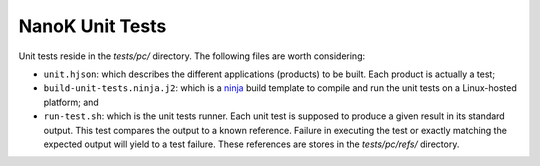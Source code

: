 ===============================================================================
NanoK Unit Tests
===============================================================================

Unit tests reside in the `tests/pc/` directory. The following files are worth
considering:

* ``unit.hjson``: which describes the different applications (products) to be
  built. Each product is actually a test;
* ``build-unit-tests.ninja.j2``: which is a `ninja`_ build template to compile
  and run the unit tests on a Linux-hosted platform; and
* ``run-test.sh``: which is the unit tests runner. Each unit test is supposed
  to produce a given result in its standard output. This test compares the
  output to a known reference. Failure in executing the test or exactly
  matching the expected output will yield to a test failure. These references
  are stores in the `tests/pc/refs/` directory.


.. _ninja: https://ninja-build.org
